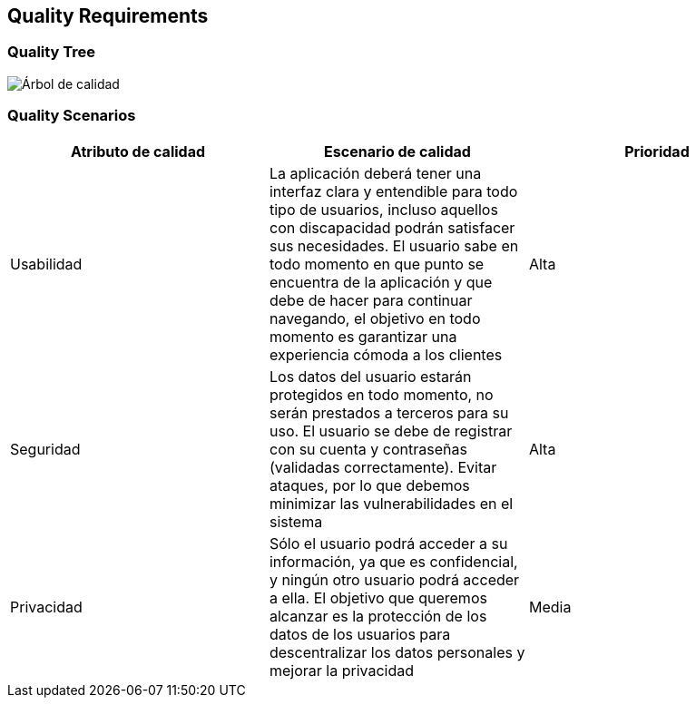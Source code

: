 [[section-quality-scenarios]]
== Quality Requirements

=== Quality Tree

:imagesdir: images/
image:arbol_de_calidad.png["Árbol de calidad"]

=== Quality Scenarios

[%header, cols=3]
|===
|Atributo de calidad
|Escenario de calidad
|Prioridad

|Usabilidad
|La aplicación deberá tener una interfaz clara y entendible para todo tipo de usuarios, incluso aquellos con discapacidad podrán satisfacer sus necesidades. El usuario sabe en todo momento en que punto se encuentra de la aplicación y que debe de hacer para continuar navegando, el objetivo en todo momento es garantizar una experiencia cómoda a los clientes
|Alta

|Seguridad
|Los datos del usuario estarán protegidos en todo momento, no serán prestados a terceros para su uso. El usuario se debe de registrar con su cuenta y contraseñas (validadas correctamente). Evitar ataques, por lo que debemos minimizar las vulnerabilidades en el sistema
|Alta

|Privacidad
|Sólo el usuario podrá acceder a su información, ya que es confidencial, y ningún otro usuario podrá acceder a ella. El objetivo que queremos alcanzar es la protección de los datos de los usuarios para descentralizar los datos personales y mejorar la privacidad
|Media

|===
